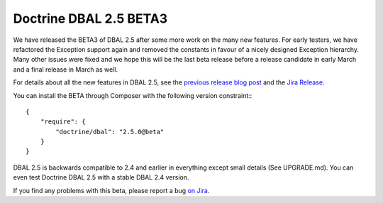 Doctrine DBAL 2.5 BETA3
=======================

We have released the BETA3 of DBAL 2.5 after some more work on the many new
features. For early testers, we have refactored the Exception support again and
removed the constants in favour of a nicely designed Exception hierarchy.  Many
other issues were fixed and we hope this will be the last beta release before a
release candidate in early March and a final release in March as well.

For details about all the new features in DBAL 2.5, see the `previous release
blog post <http://www.doctrine-project.org/2014/01/01/dbal-242-252beta1.html>`_
and the `Jira Release
<http://www.doctrine-project.org/jira/browse/DBAL/fixforversion/10523>`_.

You can install the BETA through Composer with the following version
constraint:::

    {
        "require": {
            "doctrine/dbal": "2.5.0@beta"
        }
    }

DBAL 2.5 is backwards compatible to 2.4 and earlier in everything except small
details (See UPGRADE.md). You can even test Doctrine DBAL 2.5 with a stable
DBAL 2.4 version.

If you find any problems with this beta, please report a bug `on Jira
<http://www.doctrine-project.org/jira>`_.

.. author:: default
.. categories:: DBAL
.. tags:: none
.. comments::
